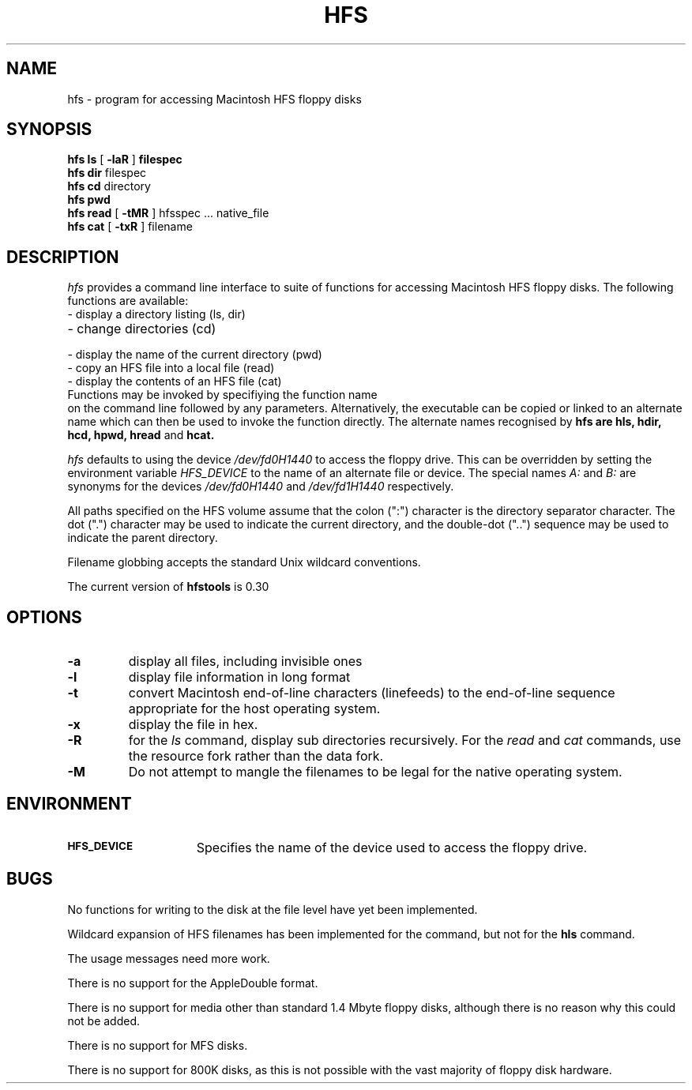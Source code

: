 .\" $Id: hfs.1,v 1.1 1994/05/15 05:44:52 rich Exp $
.\" $Log: hfs.1,v $
.\" Revision 1.1  1994/05/15 05:44:52  rich
.\" Initial revision
.\"
.\" Revision 1.3  1994/01/11  02:21:35  craigs
.\" Fixed problems with cat help and changed to version 0.3
.\"
.\" Revision 1.2  1994/01/06  03:10:52  craigs
.\" Added comment about usage messages
.\"
.\" Revision 1.1  1994/01/06  03:05:42  craigs
.\" Initial revision
.\"
.\"
.TH HFS 1 "12 January 1994"
.SH NAME
hfs \- program for accessing Macintosh HFS floppy disks
.SH SYNOPSIS
.B hfs
.BI ls
[
.BI \-laR
]
.BI filespec
.br
.B hfs
.BI dir
filespec
.br
.B hfs
.BI cd
directory
.br
.B hfs
.BI pwd
.br
.B hfs
.BI read
[
.BI \-tMR
]
hfsspec ... native_file
.br
.B hfs
.BI cat
[
.BI \-txR
]
filename

.SH DESCRIPTION
.I hfs
provides a command line interface to suite of functions for accessing
Macintosh HFS floppy disks. The following functions are available:
.TP 30
\- display a directory listing (ls, dir)
.TP 30
\- change directories (cd)
.TP 30
\- display the name of the current directory (pwd)
.TP 30
\- copy an HFS file into a local file (read)
.TP 30
\- display the contents of an HFS file (cat)
.TP 0
Functions may be invoked by specifiying the function name
on the command line followed by any parameters. Alternatively,
the executable can be copied or linked to an alternate name which
can then be used to invoke the function directly. The alternate
names recognised by
.B hfs are 
.B hls,
.B hdir,
.B hcd,
.B hpwd,
.B hread
and
.B hcat.

.I hfs
defaults to using the device
.I /dev/fd0H1440
to access the floppy drive. This can be overridden by
setting the environment variable
.I HFS_DEVICE
to the name of an alternate file or device. The special names
.I A:
and
.I B:
are synonyms for the devices 
.I /dev/fd0H1440
and
.I /dev/fd1H1440
respectively.

All paths specified on the HFS volume assume that the colon (":") character
is the directory separator character. The dot (".") character may be used
to indicate the current directory, and the double-dot ("..") sequence may
be used to indicate the parent directory.

Filename globbing accepts the standard Unix wildcard conventions.

The current version of 
.B hfstools
is 0.30

.SH OPTIONS
.TP
.B \-a 
display all files, including invisible ones
.TP
.B \-l
display file information in long format
.TP
.B \-t
convert Macintosh end\-of\-line characters (linefeeds) to the 
end\-of\-line sequence appropriate for the host operating system.
.TP
.B \-x
display the file in hex.
.TP
.B \-R
for the 
.I ls
command, display sub directories recursively. For the
.I read
and
.I cat
commands, use the resource fork rather than the data fork.
.TP
.B \-M
Do not attempt to mangle the filenames to be legal for the native operating system.

.SH ENVIRONMENT
.TP 15
.SB HFS_DEVICE
Specifies the name of the device used to access the floppy drive.

.SH BUGS
No functions for writing to the disk at the file level have yet been
implemented.

Wildcard expansion of HFS filenames has been implemented for the 
.Bhread
command, but not for the 
.B hls
command.

The usage messages need more work.

There is no support for the AppleDouble format.

There is no support for media other than standard 1.4 Mbyte floppy
disks, although there is no reason why this could not be added.

There is no support for MFS disks.

There is no support for 800K disks, as this is not possible with 
the vast majority of floppy disk hardware.

